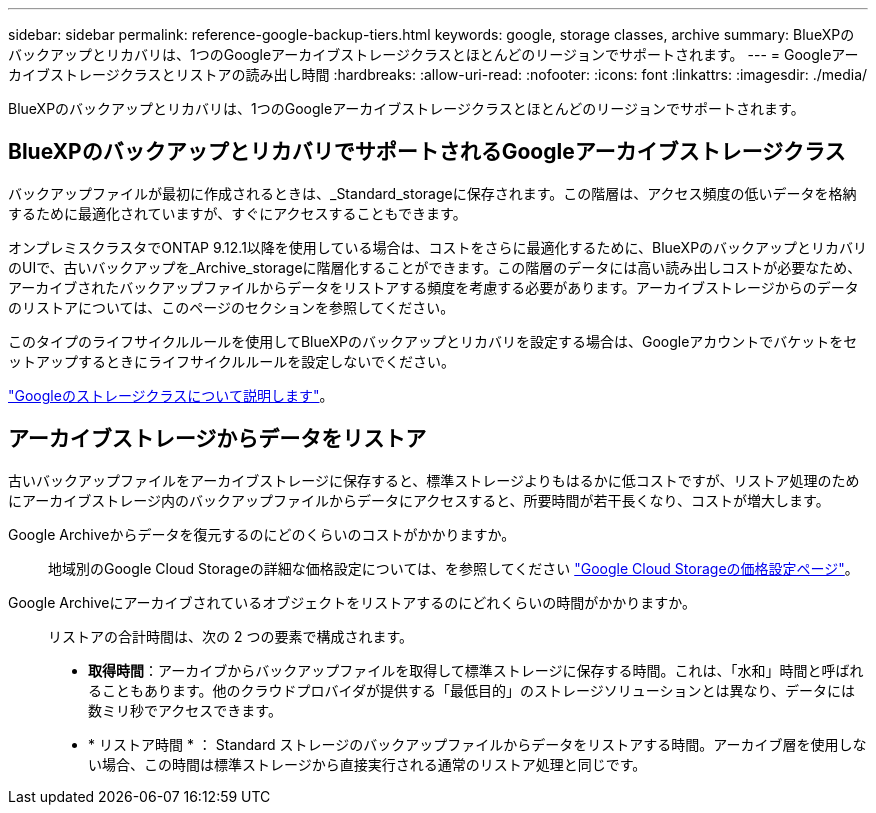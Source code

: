 ---
sidebar: sidebar 
permalink: reference-google-backup-tiers.html 
keywords: google, storage classes, archive 
summary: BlueXPのバックアップとリカバリは、1つのGoogleアーカイブストレージクラスとほとんどのリージョンでサポートされます。 
---
= Googleアーカイブストレージクラスとリストアの読み出し時間
:hardbreaks:
:allow-uri-read: 
:nofooter: 
:icons: font
:linkattrs: 
:imagesdir: ./media/


[role="lead"]
BlueXPのバックアップとリカバリは、1つのGoogleアーカイブストレージクラスとほとんどのリージョンでサポートされます。



== BlueXPのバックアップとリカバリでサポートされるGoogleアーカイブストレージクラス

バックアップファイルが最初に作成されるときは、_Standard_storageに保存されます。この階層は、アクセス頻度の低いデータを格納するために最適化されていますが、すぐにアクセスすることもできます。

オンプレミスクラスタでONTAP 9.12.1以降を使用している場合は、コストをさらに最適化するために、BlueXPのバックアップとリカバリのUIで、古いバックアップを_Archive_storageに階層化することができます。この階層のデータには高い読み出しコストが必要なため、アーカイブされたバックアップファイルからデータをリストアする頻度を考慮する必要があります。アーカイブストレージからのデータのリストアについては、このページのセクションを参照してください。

このタイプのライフサイクルルールを使用してBlueXPのバックアップとリカバリを設定する場合は、Googleアカウントでバケットをセットアップするときにライフサイクルルールを設定しないでください。

https://cloud.google.com/storage/docs/storage-classes["Googleのストレージクラスについて説明します"^]。



== アーカイブストレージからデータをリストア

古いバックアップファイルをアーカイブストレージに保存すると、標準ストレージよりもはるかに低コストですが、リストア処理のためにアーカイブストレージ内のバックアップファイルからデータにアクセスすると、所要時間が若干長くなり、コストが増大します。

Google Archiveからデータを復元するのにどのくらいのコストがかかりますか。:: 地域別のGoogle Cloud Storageの詳細な価格設定については、を参照してください https://cloud.google.com/storage/pricing["Google Cloud Storageの価格設定ページ"^]。
Google Archiveにアーカイブされているオブジェクトをリストアするのにどれくらいの時間がかかりますか。:: リストアの合計時間は、次の 2 つの要素で構成されます。
+
--
* *取得時間*：アーカイブからバックアップファイルを取得して標準ストレージに保存する時間。これは、「水和」時間と呼ばれることもあります。他のクラウドプロバイダが提供する「最低目的」のストレージソリューションとは異なり、データには数ミリ秒でアクセスできます。
* * リストア時間 * ： Standard ストレージのバックアップファイルからデータをリストアする時間。アーカイブ層を使用しない場合、この時間は標準ストレージから直接実行される通常のリストア処理と同じです。


--

